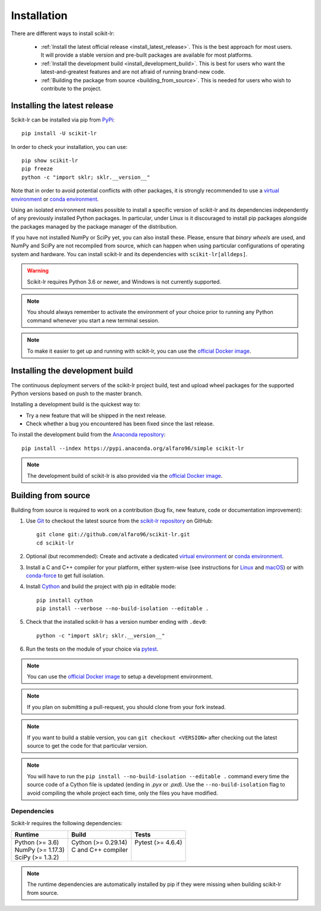 .. _installation:

============
Installation
============

There are different ways to install scikit-lr:

    * :ref:`Install the latest official release <install_latest_release>`.
      This is the best approach for most users. It will provide a stable
      version and pre-built packages are available for most platforms.

    * :ref:`Install the development build <install_development_build>`. This
      is best for users who want the latest-and-greatest features and are not
      afraid of running brand-new code.

    * :ref:`Building the package from source <building_from_source>`.
      This is needed for users who wish to contribute to the project.

.. _install_latest_release:

Installing the latest release
=============================

Scikit-lr can be installed via pip from `PyPi`_::

    pip install -U scikit-lr

In order to check your installation, you can use::

    pip show scikit-lr
    pip freeze
    python -c "import sklr; sklr.__version__"

Note that in order to avoid potential conflicts with other packages, it is
strongly recommended to use a `virtual environment`_ or `conda environment`_.

Using an isolated environment makes possible to install a specific version of
scikit-lr and its dependencies independently of any previously installed Python
packages. In particular, under Linux is it discouraged to install pip packages
alongside the packages managed by the package manager of the distribution.

If you have not installed NumPy or SciPy yet, you can also install these. Please,
ensure that *binary wheels* are used, and NumPy and SciPy are not recompiled from
source, which can happen when using particular configurations of operating system
and hardware. You can install scikit-lr and its dependencies with ``scikit-lr[alldeps]``.

.. warning::

    Scikit-lr requires Python 3.6 or newer, and Windows is not currently supported.

.. note::

    You should always remember to activate the environment of your choice prior
    to running any Python command whenever you start a new terminal session.

.. note::
    
    To make it easier to get up and running with scikit-lr, you can use the `official Docker image`_.

.. _install_development_build:

Installing the development build
================================

The continuous deployment servers of the scikit-lr project build,
test and upload wheel packages for the supported Python versions
based on push to the master branch.

Installing a development build is the quickest way to:

- Try a new feature that will be shipped in the next release.

- Check whether a bug you encountered has been fixed since the last release.

To install the development build from the `Anaconda repository`_::

    pip install --index https://pypi.anaconda.org/alfaro96/simple scikit-lr

.. note::

    The development build of scikit-lr is also provided via the `official Docker image`_.

.. _building_from_source:

Building from source
====================

Building from source is required to work on a contribution
(bug fix, new feature, code or documentation improvement):

1. Use `Git`_ to checkout the latest source
   from the `scikit-lr repository`_ on GitHub::

    git clone git://github.com/alfaro96/scikit-lr.git
    cd scikit-lr

2. Optional (but recommended): Create and activate a
   dedicated `virtual environment`_  or `conda environment`_.

3. Install a C and C++ compiler for your platform, either
   system-wise (see instructions for `Linux`_ and `macOS`_)
   or with `conda-force`_ to get full isolation.

4. Install `Cython`_ and build the project with pip in editable mode::

    pip install cython
    pip install --verbose --no-build-isolation --editable .

5. Check that the installed scikit-lr has a version number ending with ``.dev0``::

    python -c "import sklr; sklr.__version__"

6. Run the tests on the module of your choice via `pytest`_.

.. note::

    You can use the `official Docker image`_ to setup a development environment.

.. note::

    If you plan on submitting a pull-request, you should clone from your fork instead.

.. note::
    
    If you want to build a stable version, you can ``git checkout <VERSION>`` after
    checking out the latest source to get the code for that particular version.

.. note::

    You will have to run the ``pip install --no-build-isolation --editable .``
    command every time the source code of a Cython file is updated (ending in
    `.pyx` or `.pxd`). Use the ``--no-build-isolation`` flag to avoid compiling
    the whole project each time, only the files you have modified.

Dependencies
------------

Scikit-lr requires the following dependencies:

+---------------------+------------------------+---------------------+
| Runtime             | Build                  | Tests               |
+=====================+========================+=====================+
| | Python (>= 3.6)   | | Cython (>= 0.29.14)  | | Pytest (>= 4.6.4) |
| | NumPy (>= 1.17.3) | | C and C++ compiler   | |                   |
| | SciPy (>= 1.3.2)  | |                      | |                   |
+---------------------+------------------------+---------------------+

.. note::

    The runtime dependencies are automatically installed by pip
    if they were missing when building scikit-lr from source.

.. References

.. _Anaconda repository: https://anaconda.org/alfaro96/scikit-lr
.. _conda environment: https://docs.conda.io/projects/conda/en/latest/user-guide/tasks/manage-environments.html
.. _conda-force: https://anaconda.org/conda-forge/compilers
.. _Cython: https://cython.org
.. _Docker: https://hub.docker.com/repository/docker/alfaro96/scikit-lr
.. _official Docker image: https://hub.docker.com/repository/docker/alfaro96/scikit-lr
.. _Git: https://git-scm.com
.. _Linux: https://gcc.gnu.org/wiki/InstallingGCC
.. _macOS: https://clang.llvm.org/get_started.html
.. _PyPi: https://pypi.org/project/scikit-lr/
.. _pytest: https://docs.pytest.org/en/latest/
.. _scikit-lr repository: https://github.com/alfaro96/scikit-lr
.. _virtual environment: https://docs.python.org/3/tutorial/venv.html
